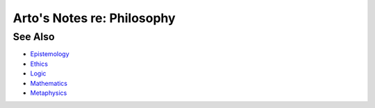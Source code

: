 ***************************
Arto's Notes re: Philosophy
***************************

See Also
========

* `Epistemology <epistemology>`__
* `Ethics <ethics>`__
* `Logic <logic>`__
* `Mathematics <math>`__
* `Metaphysics <metaphysics>`__
